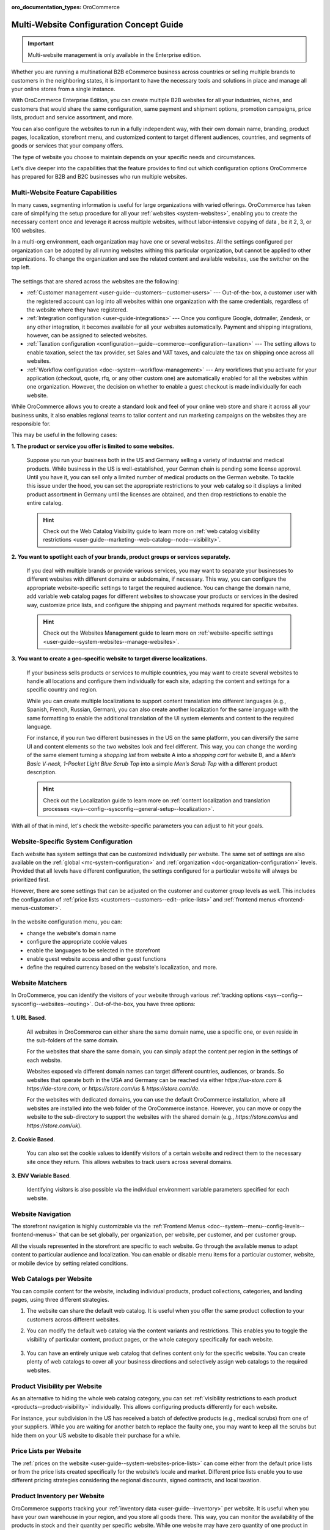 :oro_documentation_types: OroCommerce

.. _website-management-concept-guide:

Multi-Website Configuration Concept Guide
=========================================

.. important:: Multi-website management is only available in the Enterprise edition.

Whether you are running a multinational B2B eCommerce business across countries or selling multiple brands to customers in the neighboring states, it is important to have the necessary tools and solutions in place and manage all your online stores from a single instance.

With OroCommerce Enterprise Edition, you can create multiple B2B websites for all your industries, niches, and customers that would share the same configuration, same payment and shipment options, promotion campaigns, price lists, product and service assortment, and more.

You can also configure the websites to run in a fully independent way, with their own domain name, branding, product pages, localization, storefront menu, and customized content to target different audiences, countries, and segments of goods or services that your company offers.

The type of website you choose to maintain depends on your specific needs and circumstances.

Let's dive deeper into the capabilities that the feature provides to find out which configuration options OroCommerce has prepared for B2B and B2C businesses who run multiple websites.

Multi-Website Feature Capabilities
----------------------------------

In many cases, segmenting information is useful for large organizations with varied offerings. OroCommerce has taken care of simplifying the setup procedure for all your :ref:`websites <system-websites>`, enabling you to create the necessary content once and leverage it across multiple websites, without labor-intensive copying of data , be it 2, 3, or 100 websites.

In a multi-org environment, each organization may have one or several websites. All the settings configured per organization can be adopted by all running websites withing this particular organization, but cannot be applied to other organizations. To change the organization and see the related content and available websites, use the switcher on the top left.

 .. image:: /user/img/concept-guides/websites/Oro_organization.png
    :alt: A list of websites created within one organization
    :scale: 60%

The settings that are shared across the websites are the following:

* :ref:`Customer management <user-guide--customers--customer-users>` --- Out-of-the-box, a customer user with the registered account can log into all websites within one organization with the same credentials, regardless of the website where they have registered.
* :ref:`Integration configuration <user-guide-integrations>` --- Once you configure Google, dotmailer, Zendesk, or any other integration, it becomes available for all your websites automatically. Payment and shipping integrations, however, can be assigned to selected websites.
* :ref:`Taxation configuration <configuration--guide--commerce--configuration--taxation>` --- The setting allows to enable taxation, select the tax provider, set Sales and VAT taxes, and calculate the tax on shipping once across all websites.
* :ref:`Workflow configuration <doc--system--workflow-management>` --- Any workflows that you activate for your application (checkout, quote, rfq, or any other custom one) are automatically enabled for all the websites within one organization. However, the decision on whether to enable a guest checkout is made individually for each website.

While OroCommerce allows you to create a standard look and feel of your online web store and share it across all your business units, it also enables regional teams to tailor content and run marketing campaigns on the websites they are responsible for.

This may be useful in the following cases:

**1. The product or service you offer is limited to some websites.**

    Suppose you run your business both in the US and Germany selling a variety of industrial and medical products. While business in the US is well-established, your German chain is pending some license approval. Until you have it, you can sell only a limited number of medical products on the German website. To tackle this issue under the hood, you can set the appropriate restrictions to your web catalog so it displays a limited product assortment in Germany until the licenses are obtained, and then drop restrictions to enable the entire catalog.

    .. image:: /user/img/concept-guides/websites/us_website_vs_germany_website.png
       :alt: Different product catalog for the US and German websites
       :scale: 60%

    .. hint:: Check out the Web Catalog Visibility guide to learn more on :ref:`web catalog visibility restrictions <user-guide--marketing--web-catalog--node--visibility>`.

**2. You want to spotlight each of your brands, product groups or services separately.**

   If you deal with multiple brands or provide various services, you may want to separate your businesses to different websites with different domains or subdomains, if necessary. This way, you can configure the appropriate website-specific settings to target the required audience. You can change the domain name, add variable web catalog pages for different websites to showcase your products or services in the desired way, customize price lists, and configure the shipping and payment methods required for specific websites.

   .. hint:: Check out the Websites Management guide to learn more on :ref:`website-specific settings <user-guide--system-websites--manage-websites>`.

**3. You want to create a geo-specific website to target diverse localizations.**

    If your business sells products or services to multiple countries, you may want to create several websites to handle all locations and configure them individually for each site, adapting the content and settings for a specific country and region.

    .. image:: /user/img/concept-guides/websites/select_your_country.png
       :alt: An example of a geo-specific website
       :scale: 80%

    While you can create multiple localizations to support content translation into different languages (e.g., Spanish, French, Russian, German), you can also create another localization for the same language with the same formatting to enable the additional translation of the UI system elements and content to the required language.

    For instance, if you run two different businesses in the US on the same platform, you can diversify the same UI and content elements so the two websites look and feel different. This way, you can change the wording of the same element turning a *shopping list* from website A into a *shopping cart* for website B, and a *Men’s Basic V-neck, 1-Pocket Light Blue Scrub Top* into a simple *Men’s Scrub Top* with a different product description.

    .. hint:: Check out the Localization guide to learn more on :ref:`content localization and translation processes  <sys--config--sysconfig--general-setup--localization>`.

With all of that in mind, let's check the website-specific parameters you can adjust to hit your goals.

Website-Specific System Configuration
-------------------------------------

Each website has system settings that can be customized individually per website. The same set of settings are also available on the :ref:`global <mc-system-configuration>` and :ref:`organization <doc-organization-configuration>` levels. Provided that all levels have different configuration, the settings configured for a particular website will always be prioritized first.

However, there are some settings that can be adjusted on the customer and customer group levels as well. This includes the configuration of :ref:`price lists <customers--customers--edit--price-lists>` and :ref:`frontend menus <frontend-menus-customer>`.

   .. image:: /user/img/concept-guides/websites/website_system_config.png
      :alt: Website-specific system configuration settings

In the website configuration menu, you can:

* change the website's domain name
* configure the appropriate cookie values
* enable the languages to be selected in the storefront
* enable guest website access and other guest functions
* define the required currency based on the website's localization, and more.

Website Matchers
----------------

In OroCommerce, you can identify the visitors of your website through various :ref:`tracking options <sys--config--sysconfig--websites--routing>`. Out-of-the-box, you have three options:

    .. image:: /user/img/system/config_system/routing_website_matchers.png
       :alt: Three available website matcher options

**1. URL Based**.

    All websites in OroCommerce can either share the same domain name, use a specific one, or even reside in the sub-folders of the same domain.

    For the websites that share the same domain, you can simply adapt the content per region in the settings of each website.

    Websites exposed via different domain names can target different countries, audiences, or brands. So websites that operate both in the USA and Germany can be reached via either *https://us-store.com* & *https://de-store.com*, or *https://store.com/us* & *https://store.com/de*.

    For the websites with dedicated domains, you can use the default OroCommerce installation, where all websites are installed into the web folder of the OroCommerce instance. However, you can move or copy the website to the sub-directory to support the websites with the shared domain (e.g., *https://store.com/us* and *https://store.com/uk*).

    .. image:: /user/img/concept-guides/websites/website_domain_names.png
       :alt: Routing configuration settings of the US website

**2. Cookie Based**.

    You can also set the cookie values to identify visitors of a certain website and redirect them to the necessary site once they return. This allows websites to track users across several domains.

**3. ENV Variable Based**.

    Identifying visitors is also possible via the individual environment variable parameters specified for each website.


Website Navigation
------------------

The storefront navigation is highly customizable via the :ref:`Frontend Menus <doc--system--menu--config-levels--frontend-menus>` that can be set globally, per organization, per website, per customer, and per customer group.

.. image:: /user/img/concept-guides/websites/website_navigation.png
   :alt: A list of menu items in Frontend menu
   :scale: 100%

All the visuals represented in the storefront are specific to each website. Go through the available menus to adapt content to particular audience and localization. You can enable or disable menu items for a particular customer, website, or mobile device by setting related conditions.

.. image:: /user/img/concept-guides/websites/frontend_menu.png
   :alt: Illustrate all available frontend menu items in the storefront
   :scale: 70%


Web Catalogs per Website
------------------------

You can compile content for the website, including individual products, product collections, categories, and landing pages, using three different strategies.

1. The website can share the default web catalog. It is useful when you offer the same product collection to your customers across different websites.

2. You can modify the default web catalog via the content variants and restrictions. This enables you to toggle the visibility of particular content, product pages, or the whole category specifically for each website.

    .. image:: /user/img/concept-guides/websites/default_webcatalog_per_website.png
       :alt: Restricting a web catalog category to a certain website

3. You can have an entirely unique web catalog that defines content only for the specific website. You can create plenty of web catalogs to cover all your business directions and selectively assign web catalogs to the required websites.

    .. image:: /user/img/concept-guides/websites/selecting_webcatalog.png
       :alt: Select a custom web catalog

Product Visibility per Website
------------------------------

As an alternative to hiding the whole web catalog category, you can set :ref:`visibility restrictions to each product <products--product-visibility>` individually. This allows configuring products differently for each website.

For instance, your subdivision in the US has received a batch of defective products (e.g., medical scrubs) from one of your suppliers. While you are waiting for another batch to replace the faulty one, you may want to keep all the scrubs but hide them on your US website to disable their purchase for a while.


.. image:: /user/img/concept-guides/websites/product_visibility_restrictions.png
   :alt: Illustrate products visibility on different websites
   :scale: 80%


Price Lists per Website
-----------------------

The :ref:`prices on the website <user-guide--system-websites-price-lists>` can come either from the default price lists or from the price lists created specifically for the website’s locale and market. Different price lists enable you to use different pricing strategies considering the regional discounts, signed contracts, and local taxation.

.. image:: /user/img/concept-guides/websites/price_lists_per_website.png
   :alt: A list of available price lists to be selected for the selected website


Product Inventory per Website
-----------------------------

OroCommerce supports tracking your :ref:`inventory data <user-guide--inventory>` per website. It is useful when you have your own warehouse in your region, and you store all goods there. This way, you can monitor the availability of the products in stock and their quantity per specific website. While one website may have zero quantity of one product in stock, the other website can have plenty. As the inventory values are dynamic, they are refreshed shortly after the customer makes a purchase, so you can always view the updated data in the storefront and in the back-office.

.. image:: /user/img/concept-guides/websites/product_inventory_per_website.png
   :alt: Illustrate the way the product quantity is changed due to different warehouse settings
   :scale: 60%

Shipping and Payment per Website
--------------------------------

With OroCommerce, you can either share the same payment and shipping methods across all running websites or use only specific ones. You can add the selected providers that would suit a particular website best considering the local delivery and payment options. For example, you can configure four different payment options for the US, while only PayPal would be available in Germany. Any other solution is possible here.

.. hint:: Check out the Integrations guide to learn more on :ref:`payment and shipping method integrations and providers <user-guide-integrations>`.

.. image:: /user/img/concept-guides/websites/payment_options_per_website.png
   :alt: Different payment options for different websites
   :scale: 80%


**Related Topics**

* :ref:`Websites User Guide <system-websites>`
* :ref:`System Configuration for Website <doc-website-configuration>`
* :ref:`Setup a Website Host <system-websites--prepare-to-host-a-website-in-the-domain-sub-folder>`
* :ref:`Manage a Website <user-guide--system-websites--manage-websites>`
* :ref:`Website Routing Configuration <sys--config--sysconfig--websites--routing>`
* :ref:`Frontend Menu <backend-frontend-menus>`




